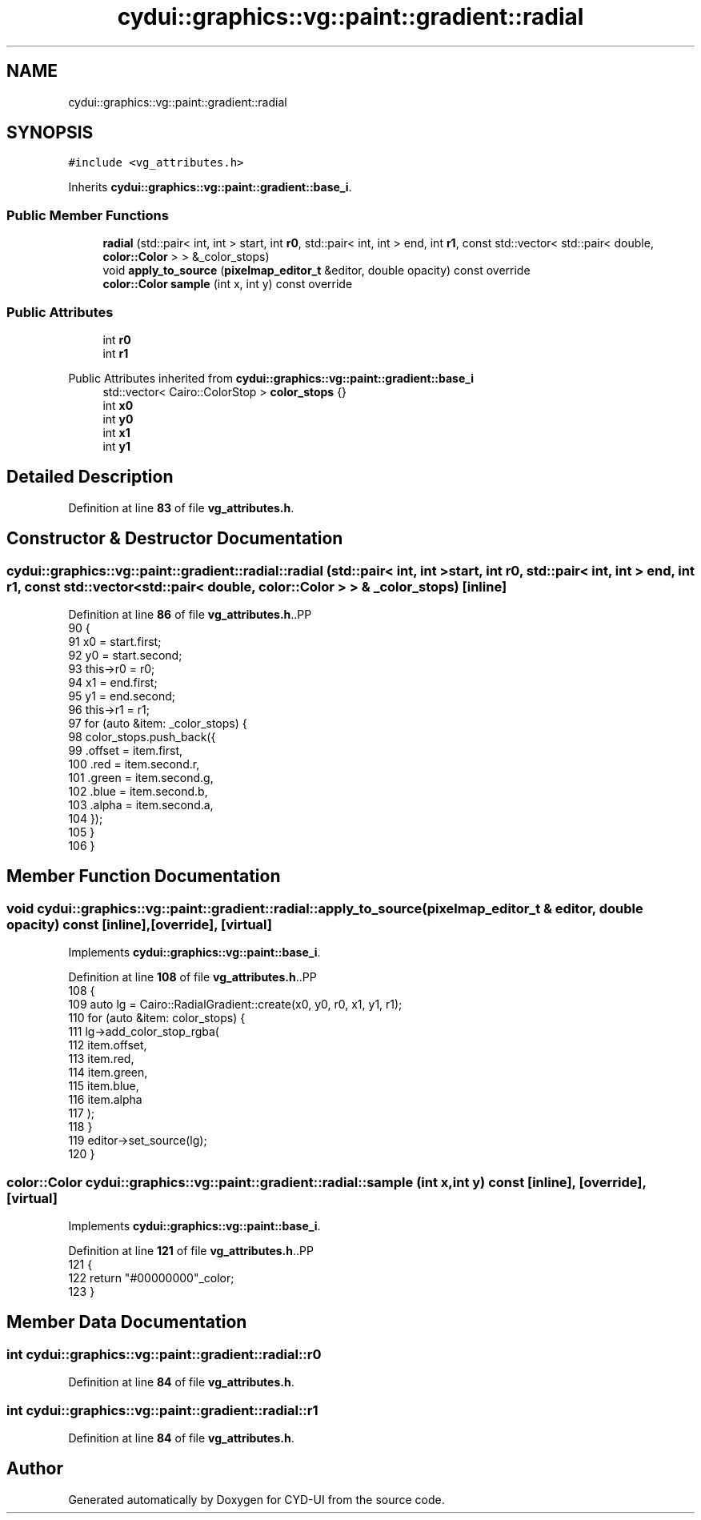.TH "cydui::graphics::vg::paint::gradient::radial" 3 "CYD-UI" \" -*- nroff -*-
.ad l
.nh
.SH NAME
cydui::graphics::vg::paint::gradient::radial
.SH SYNOPSIS
.br
.PP
.PP
\fC#include <vg_attributes\&.h>\fP
.PP
Inherits \fBcydui::graphics::vg::paint::gradient::base_i\fP\&.
.SS "Public Member Functions"

.in +1c
.ti -1c
.RI "\fBradial\fP (std::pair< int, int > start, int \fBr0\fP, std::pair< int, int > end, int \fBr1\fP, const std::vector< std::pair< double, \fBcolor::Color\fP > > &_color_stops)"
.br
.ti -1c
.RI "void \fBapply_to_source\fP (\fBpixelmap_editor_t\fP &editor, double opacity) const override"
.br
.ti -1c
.RI "\fBcolor::Color\fP \fBsample\fP (int x, int y) const override"
.br
.in -1c
.SS "Public Attributes"

.in +1c
.ti -1c
.RI "int \fBr0\fP"
.br
.ti -1c
.RI "int \fBr1\fP"
.br
.in -1c

Public Attributes inherited from \fBcydui::graphics::vg::paint::gradient::base_i\fP
.in +1c
.ti -1c
.RI "std::vector< Cairo::ColorStop > \fBcolor_stops\fP {}"
.br
.ti -1c
.RI "int \fBx0\fP"
.br
.ti -1c
.RI "int \fBy0\fP"
.br
.ti -1c
.RI "int \fBx1\fP"
.br
.ti -1c
.RI "int \fBy1\fP"
.br
.in -1c
.SH "Detailed Description"
.PP 
Definition at line \fB83\fP of file \fBvg_attributes\&.h\fP\&.
.SH "Constructor & Destructor Documentation"
.PP 
.SS "cydui::graphics::vg::paint::gradient::radial::radial (std::pair< int, int > start, int r0, std::pair< int, int > end, int r1, const std::vector< std::pair< double, \fBcolor::Color\fP > > & _color_stops)\fC [inline]\fP"

.PP
Definition at line \fB86\fP of file \fBvg_attributes\&.h\fP\&..PP
.nf
90                 {
91                 x0 = start\&.first;
92                 y0 = start\&.second;
93                 this\->r0 = r0;
94                 x1 = end\&.first;
95                 y1 = end\&.second;
96                 this\->r1 = r1;
97                 for (auto &item: _color_stops) {
98                   color_stops\&.push_back({
99                     \&.offset = item\&.first,
100                     \&.red = item\&.second\&.r,
101                     \&.green = item\&.second\&.g,
102                     \&.blue = item\&.second\&.b,
103                     \&.alpha = item\&.second\&.a,
104                   });
105                 }
106               }
.fi

.SH "Member Function Documentation"
.PP 
.SS "void cydui::graphics::vg::paint::gradient::radial::apply_to_source (\fBpixelmap_editor_t\fP & editor, double opacity) const\fC [inline]\fP, \fC [override]\fP, \fC [virtual]\fP"

.PP
Implements \fBcydui::graphics::vg::paint::base_i\fP\&.
.PP
Definition at line \fB108\fP of file \fBvg_attributes\&.h\fP\&..PP
.nf
108                                                                                              {
109                 auto lg = Cairo::RadialGradient::create(x0, y0, r0, x1, y1, r1);
110                 for (auto &item: color_stops) {
111                   lg\->add_color_stop_rgba(
112                     item\&.offset,
113                     item\&.red,
114                     item\&.green,
115                     item\&.blue,
116                     item\&.alpha
117                   );
118                 }
119                 editor\->set_source(lg);
120               }
.fi

.SS "\fBcolor::Color\fP cydui::graphics::vg::paint::gradient::radial::sample (int x, int y) const\fC [inline]\fP, \fC [override]\fP, \fC [virtual]\fP"

.PP
Implements \fBcydui::graphics::vg::paint::base_i\fP\&.
.PP
Definition at line \fB121\fP of file \fBvg_attributes\&.h\fP\&..PP
.nf
121                                                              {
122                 return "#00000000"_color;
123               }
.fi

.SH "Member Data Documentation"
.PP 
.SS "int cydui::graphics::vg::paint::gradient::radial::r0"

.PP
Definition at line \fB84\fP of file \fBvg_attributes\&.h\fP\&.
.SS "int cydui::graphics::vg::paint::gradient::radial::r1"

.PP
Definition at line \fB84\fP of file \fBvg_attributes\&.h\fP\&.

.SH "Author"
.PP 
Generated automatically by Doxygen for CYD-UI from the source code\&.
